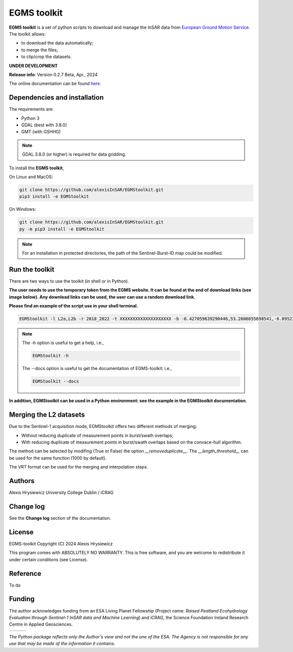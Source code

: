 EGMS toolkit
############

**EGMS toolkit** is a set of python scripts to download and manage the InSAR data from `European Ground Motion Service <https://egms.land.copernicus.eu>`_. The toolkit allows:


* to download the data automatically; 
* to merge the files; 
* to clip/crop the datasets.  

**UNDER DEVELOPMENT**

**Release info**: Version 0.2.7 Beta, Apr., 2024

The online documentation can be found `here <https://alexisinsar.github.io/EGMStoolkit/>`_.

Dependencies and installation 
=============================

The requirements are:

* Python 3
* GDAL (best with 3.8.0)
* GMT (with GSHHG)

.. note:: 

    GDAL 3.8.0 (or higher) is required for data gridding. 

To install the **EGMS toolkit**, 

On Linux and MacOS: 

.. code-block:: bash

    git clone https://github.com/alexisInSAR/EGMStoolkit.git
    pip3 install -e EGMStoolkit

On Windows: 

.. code-block:: bash

    git clone https://github.com/alexisInSAR/EGMStoolkit.git
    py -m pip3 install -e EGMStoolkit

.. note::

    For an installation in protected directories, the path of the Sentinel-Burst-ID map could be modified.

Run the toolkit
===============

There are two ways to use the toolkit (in shell or in Python). 

**The user needs to use the temporary token from the EGMS website. It can be found at the end of download links (see image below). Any download links can be used, the user can use a random download link.**

.. image:: private/example_token.png
    :width: 750px
    :alt: EGMS Token

**Please find an example of the script use in your shell terminal.**

.. code-block:: bash

    EGMStoolkit -l L2a,L2b -r 2018_2022 -t XXXXXXXXXXXXXXXXXXXX -b -6.427059639290446,53.2606655698541,-6.0952332730202095,53.41811986118854 -o ./Output_directory --track 1 --pass Ascending --nomerging -noclipping --quiet --clean

.. note:: 

    The -h option is useful to get a help, i.e., 
    
    .. code-block:: bash
        
        EGMStoolkit -h 

    The --docs option is useful to get the documentation of EGMS-toolkit: i.e., 

    .. code-block:: bash
        
        EGMStoolkit --docs     

**In addition, EGMStoolkit can be used in a Python environment: see the example in the EGMStoolkit documentation.**

Merging the L2 datasets
=======================

Due to the Sentinel-1 acquisition mode, EGMStoolkit offers two different methods of merging: 

* Without reducing duplicate of measurement points in burst/swath overlaps; 
* With reducing duplicate of measurement points in burst/swath overlaps based on the convace-hull algorithm.

The method can be selected by modifing (True or False) the option *__removeduplicate__*. The *__length_threshold__* can be used for the same function (1000 by default). 

The VRT format can be used for the merging and interpolation steps. 

Authors
=======

Alexis Hrysiewicz University College Dublin / iCRAG

Change log
==========

See the **Change log** section of the documentation. 

License
=======

EGMS-toolkit  Copyright (C) 2024  Alexis Hrysiewicz

This program comes with ABSOLUTELY NO WARRANTY. This is free software, and you are welcome to redistribute it under certain conditions (see License). 

Reference
=========

To do

Funding
=======

The author acknowledges funding from an ESA Living Planet Fellowship (Project name: *Raised Peatland Ecohydrology Evaluation through Sentinel-1 InSAR data and Machine Learning*) and iCRAG, the Science Foundation Ireland Research Centre in Applied Geosciences.  

.. list-table::
   :widths: 75 75 75 
   :header-rows: 0

   * - .. image:: https://brand.esa.int/files/2020/05/ESA_logo_2020_Deep-1024x643.jpg
            :height: 100px
            :alt: ESA Logo
            :target: https://eo4society.esa.int/lpf/alexis-hrysiewicz/
     - .. image:: https://www.icrag-centre.org/t4media/icrag-logo-new.png
            :height: 100px
            :alt: iCRAG logo
            :target: https://www.icrag-centre.org
     - .. image:: https://upload.wikimedia.org/wikipedia/en/9/9e/UCD_Dublin.png
            :height: 75px
            :alt: UCD Logo
            :target: https://www.ucd.ie/

*The Python package reflects only the Author's view and not the one of the ESA. The Agency is not responsible for any use that may be made of the information it contains.*